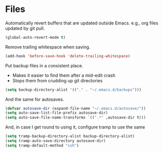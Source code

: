 #+OPTIONS: toc:4 h:4
#+STARTUP: showeverything

* Files

  Automatically revert buffers that are updated outside Emacs. e.g., org files updated by git pull.

  #+begin_src emacs-lisp :tangle yes
  (global-auto-revert-mode t)
  #+end_src


  Remove trailing whitespace when saving.

  #+begin_src emacs-lisp :tangle yes
  (add-hook 'before-save-hook 'delete-trailing-whitespace)
  #+end_src


  Put backup files in a consistent place.
  - Makes it easier to find them after a mid-edit crash
  - Stops them from crudding up git directories

  #+begin_src emacs-lisp :tangle yes
  (setq backup-directory-alist '(("." . "~/.emacs.d/backups")))
  #+end_src


  And the same for autosaves.

  #+begin_src emacs-lisp :tangle yes
  (defvar autosave-dir (expand-file-name "~/.emacs.d/autosave/"))
  (setq auto-save-list-file-prefix autosave-dir)
  (setq auto-save-file-name-transforms `((".*" ,autosave-dir t)))
  #+end_src

  And, in case I get round to using it, configure tramp to use the same

  #+begin_src emacs-lisp :tangle yes
  (setq tramp-backup-directory-alist backup-directory-alist)
  (setq tramp-auto-save-directory autosave-dir)
  (setq tramp-default-method "ssh")
  #+end_src
